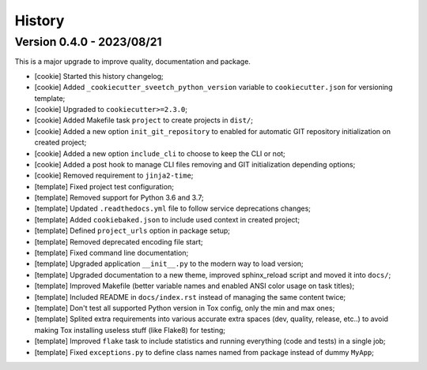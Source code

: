 
=======
History
=======

Version 0.4.0 - 2023/08/21
--------------------------

This is a major upgrade to improve quality, documentation and package.


* [cookie] Started this history changelog;
* [cookie] Added ``_cookiecutter_sveetch_python_version`` variable to
  ``cookiecutter.json`` for versioning template;
* [cookie] Upgraded to ``cookiecutter>=2.3.0``;
* [cookie] Added Makefile task ``project`` to create projects in ``dist/``;
* [cookie] Added a new option ``init_git_repository`` to enabled for automatic GIT
  repository initialization on created project;
* [cookie] Added a new option ``include_cli`` to choose to keep the CLI or not;
* [cookie] Added a post hook to manage CLI files removing and GIT initialization
  depending options;
* [cookie] Removed requirement to ``jinja2-time``;
* [template] Fixed project test configuration;
* [template] Removed support for Python 3.6 and 3.7;
* [template] Updated ``.readthedocs.yml`` file to follow service deprecations changes;
* [template] Added ``cookiebaked.json`` to include used context in created project;
* [template] Defined ``project_urls`` option in package setup;
* [template] Removed deprecated encoding file start;
* [template] Fixed command line documentation;
* [template] Upgraded application ``__init__.py`` to the modern way to load version;
* [template] Upgraded documentation to a new theme, improved sphinx_reload script and
  moved it into ``docs/``;
* [template] Improved Makefile (better variable names and enabled ANSI color usage on
  task titles);
* [template] Included README in ``docs/index.rst`` instead of managing the same content
  twice;
* [template] Don't test all supported Python version in Tox config, only the min and
  max ones;
* [template] Splited extra requirements into various accurate extra spaces (dev,
  quality, release, etc..) to avoid making Tox installing useless stuff (like Flake8)
  for testing;
* [template] Improved ``flake`` task to include statistics and running everything (code
  and tests) in a single job;
* [template] Fixed ``exceptions.py`` to define class names named from package instead
  of dummy ``MyApp``;
